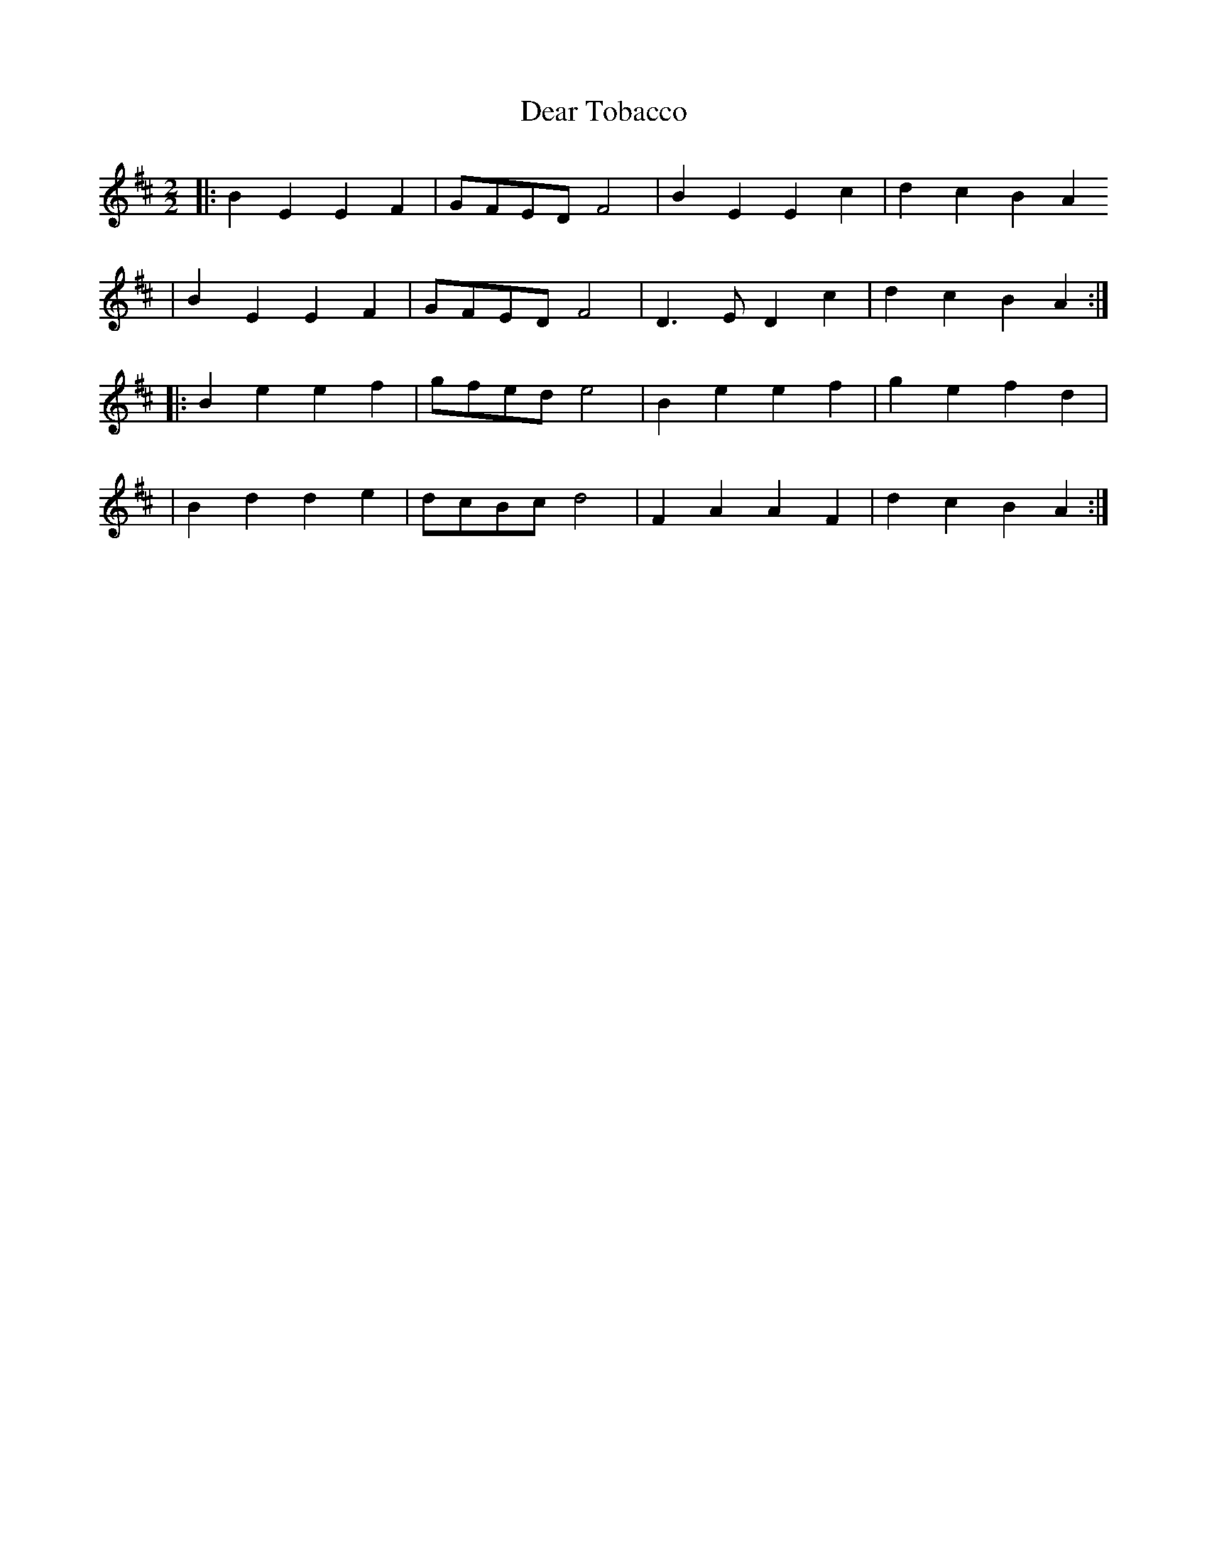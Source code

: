 X:2
T:Dear Tobacco
M:2/2
L:1/4
K:Edor
|: B E E F | G/F/E/D/ F2 | B E E c | d c B A
| B E E F | G/F/E/D/ F2 | D> E D c | d c B A :|
|: B e e f | g/f/e/d/ e2 | B e e f | g e f d |
| B d d e | d/c/B/c/ d2 | F A A F | d c B A :|
